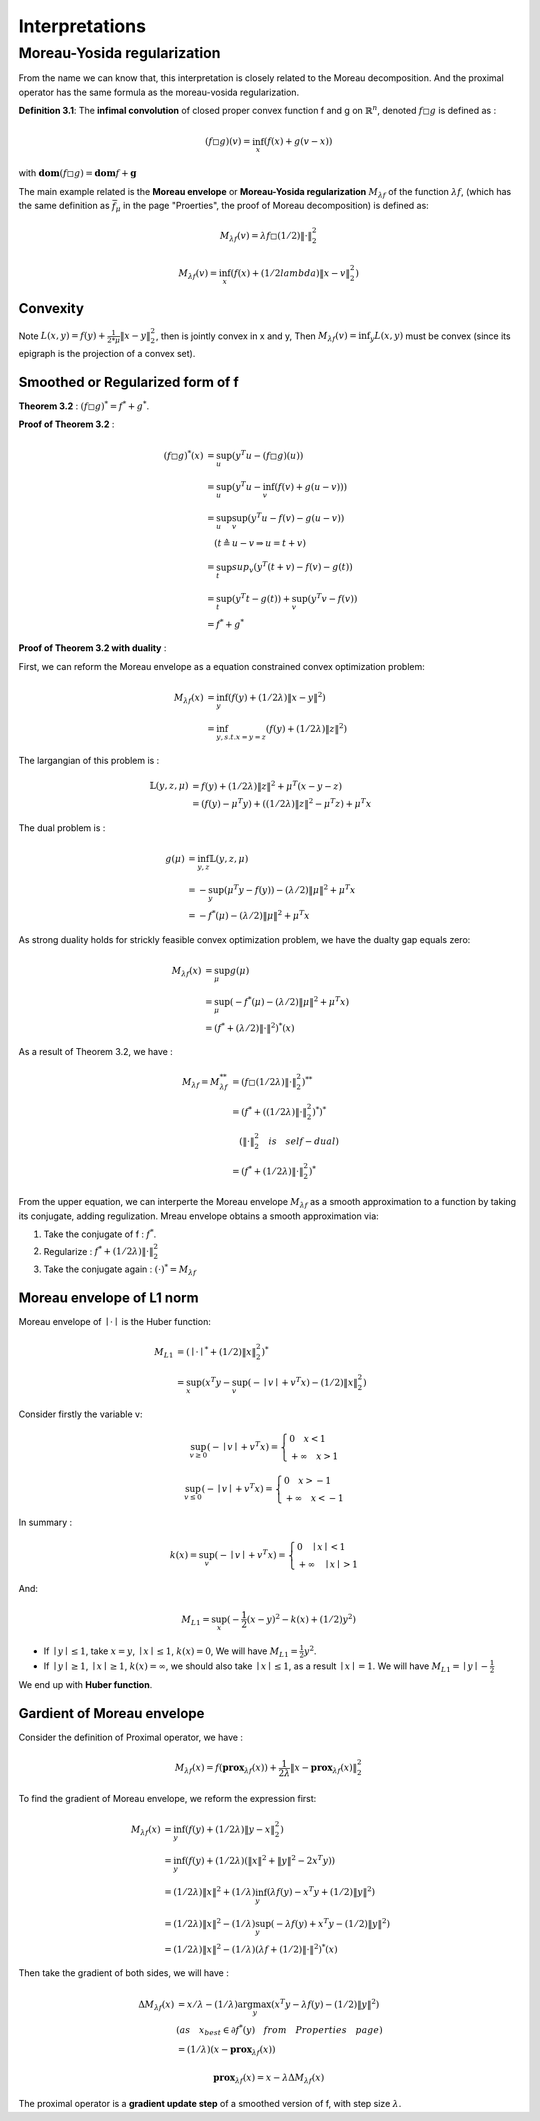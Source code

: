 Interpretations
==============================


Moreau-Yosida regularization
------------------------------

From the name we can know that, this interpretation is closely related to the Moreau decomposition.
And the proximal operator has the same formula as the moreau-vosida regularization.

**Definition 3.1**: The **infimal convolution** of closed proper convex function f and g on :math:`\mathbb{R}^{n}`, denoted :math:`f \square g`
is defined as :

.. math::
  (f \square g)(v) = \inf_{x}(f(x) + g(v-x))

with :math:`\mathbf{dom}(f\square g) = \mathbf{dom}f + \mathbf{g}`

The main example related is the **Moreau envelope** or **Moreau-Yosida regularization** :math:`M_{\lambda f}` of the function :math:`\lambda f`,
(which has the same definition as :math:`\bar f_{\mu}` in the page "Proerties", the proof of Moreau decomposition) is defined as:

.. math::
  M_{\lambda f}(v) =  \lambda f \square  (1/2)\| \cdot \|^{2}_{2}

.. math::
  M_{\lambda f}(v) = \inf_{x}(f(x) + (1/2lambda) \| x- v\|^{2}_{2})

Convexity
~~~~~~~~~~~~~~~~~~~~~~

Note :math:`L(x,y) = f(y) + \frac{1}{2*\mu} \| x- y\|^{2}_{2}`, then  is jointly convex in x and y, Then :math:`M_{\lambda f}(v) = \inf_{y}L(x,y)`
must be convex (since its epigraph is the projection of a convex set).


Smoothed or Regularized form of f
~~~~~~~~~~~~~~~~~~~~~~~~~~~~~~~~~~

**Theorem 3.2** : :math:`(f \square g)^{*} = f^{*} + g^{*}`.

**Proof of Theorem 3.2** :

.. math::
  \begin{align*}
  (f\square g)^{*}(x) &= \sup_{u}(y^{T}u - (f\square g)(u)) \\
  &= \sup_{u}(y^{T}u - \inf_{v}(f(v) + g(u-v))) \\
  &= \sup_{u} \sup_{v} (y^{T}u - f(v) - g(u-v)) \\
  & \quad ( t \triangleq u - v \Rightarrow u = t+v) \\
  &= \sup_{t}sup_{v}(y^{T}(t+v) - f(v) - g(t)) \\
  &= \sup_{t}(y^{T}t -g(t)) + \sup_{v}(y^{T}v - f(v))\\
  &= f^{*} + g^{*}
  \end{align*}

**Proof of Theorem 3.2 with duality** :

First, we can reform the Moreau envelope as a equation constrained convex optimization problem:

.. math::
  \begin{align*}
  M_{\lambda f}(x) &= \inf_{y}(f(y) + (1/2\lambda)\|x-y\|^{2}) \\
  &= \inf_{y, s.t. x=y=z}(f(y) + (1/2\lambda)\|z\|^{2})
  \end{align*}

The largangian of this problem is :

.. math::
  \begin{align*}
  \mathbb{L}(y,z,\mu) &= f(y) + (1/2\lambda)\|z\|^{2} + \mu^{T}(x-y-z) \\
  &=(f(y)- \mu^{T}y) + ((1/2\lambda)\|z\|^{2} - \mu^{T}z) + \mu^{T}x
  \end{align*}

The dual problem is :

.. math::
  \begin{align*}
  g(\mu) &= \inf_{y,z} \mathbb{L}(y,z,\mu) \\
  &= - \sup_{y}(\mu^{T}y - f(y)) - (\lambda/2)\|\mu\|^{2} + \mu^{T}x \\
  &= - f^{*}(\mu) - (\lambda/2)\|\mu\|^{2} + \mu^{T}x
  \end{align*}

As strong duality holds for strickly feasible convex optimization problem, we have the dualty gap equals zero:

.. math::
  \begin{align*}
  M_{\lambda f}(x) &= \sup_{\mu} g(\mu)\\
  &= \sup_{\mu} (-f^{*}(\mu) - (\lambda/2)\|\mu\|^{2} + \mu^{T}x) \\
  &= (f^{*} + (\lambda/2)\|\cdot\|^{2})^{*}(x)
  \end{align*}


As a result of Theorem 3.2, we have :

.. math::
  \begin{align*}
  M_{\lambda f} = M_{\lambda f}^{**} &= (f \square (1/2\lambda)\|\cdot\|^{2}_{2})^{**} \\
  &= (f^{*} + ( (1/2\lambda)\|\cdot\|^{2}_{2})^{*})^{*} \\
  & \quad (\|\cdot\|^{2}_{2} \quad is \quad self-dual) \\
  &=(f^{*} +  (1/2\lambda)\|\cdot\|^{2}_{2})^{*}
  \end{align*}

From the upper equation, we can interperte the Moreau envelope :math:`M_{\lambda f}` as a smooth approximation to a function
by taking its conjugate, adding regulization. Mreau envelope obtains a smooth approximation via:

1. Take the conjugate of f : :math:`f^{*}`.

2. Regularize : :math:`f^{*} +  (1/2\lambda)\|\cdot\|^{2}_{2}`

3. Take the conjugate again : :math:`(\cdot)^{*} = M_{\lambda f}`

Moreau envelope of L1 norm
~~~~~~~~~~~~~~~~~~~~~~~~~

Moreau envelope of :math:`\mid \cdot \mid` is the Huber function:

.. math::
  \begin{align*}
  M_{L1} &= (\mid \cdot \mid^{*} + (1/2)\|x\|^{2}_{2})^{*}\\
  &=\sup_x(x^{T}y - \sup_{v}(-\mid v\mid + v^{T}x) - (1/2)\|x\|^{2}_{2})
  \end{align*}

Consider firstly the variable v:

.. math::
  \sup_{v \ge 0} ( - \mid v \mid + v^{T}x) =
  \begin{cases}
  0  \quad x < 1\\
  + \infty \quad x >1
  \end{cases}

.. math::
  \sup_{v \le 0} ( - \mid v \mid + v^{T}x) =
  \begin{cases}
  0  \quad x > -1\\
  + \infty \quad x < -1
  \end{cases}

In summary :

.. math::
  k(x) = \sup_{v} ( - \mid v \mid + v^{T}x) =
  \begin{cases}
  0  \quad \mid x\mid < 1\\
  + \infty \quad \mid x \mid >1
  \end{cases}

And:

.. math::
  M_{L1} =\sup_x(-\frac{1}{2}(x-y)^{2} - k(x) + (1/2)y^{2})

* If :math:`\mid y \mid \le 1`, take :math:`x=y`, :math:`\mid x \mid \le 1`, :math:`k(x) = 0`, We will have :math:`M_{L1} = \frac{1}{2}y^{2}`.

* If :math:`\mid y \mid \ge 1`, :math:`\mid x \mid \ge 1`, :math:`k(x) = \infty`, we should also take :math:`\mid x \mid \le 1`, as a result :math:`\mid x \mid = 1`. We will have :math:`M_{L1} = \mid y \mid - \frac{1}{2}`

We end up with **Huber function**.


Gardient of Moreau envelope
~~~~~~~~~~~~~~~~~~~~~~~~~~~~

Consider the definition of Proximal operator, we have :

.. math::
  M_{\lambda f}(x) = f(\mathbf{prox}_{\lambda f}(x)) + \frac{1}{2\lambda}\| x - \mathbf{prox}_{\lambda f}(x)\|^{2}_{2}

To find the gradient of Moreau envelope, we reform the expression first:

.. math::
  \begin{align*}
  M_{\lambda f}(x) &= \inf_{y}(f(y) + (1/2\lambda)\|y-x\|^{2}_{2})  \\
  &=\inf_{y}(f(y) + (1/2\lambda)(\|x\|^{2} + \|y\|^{2} - 2x^{T}y))  \\
  &= (1/2\lambda)\|x\|^{2} + (1/\lambda) \inf_{y}(\lambda f(y) - x^{T}y + (1/2)\|y\|^{2})  \\
  &= (1/2\lambda)\|x\|^{2} - (1/\lambda) \sup_{y}(-\lambda f(y) + x^{T}y - (1/2)\|y\|^{2})  \\
  &= (1/2\lambda)\|x\|^{2} - (1/\lambda) (\lambda f + (1/2)\|\cdot\|^{2})^{*}(x)
  \end{align*}

Then take the gradient of both sides, we will have :

.. math::
  \begin{align*}
  \Delta M_{\lambda f}(x) &= x/\lambda - (1/\lambda)\arg\max_{y}(x^{T}y - \lambda f(y) - (1/2)\|y\|^{2}) \\
  & (as \quad x_{best} \in \partial f^{*}(y) \quad from \quad Properties \quad page) \\
  &= (1/\lambda)(x- \mathbf{prox}_{\lambda f}(x))
  \end{align*}

.. math::
  \mathbf{prox}_{\lambda f}(x) = x- \lambda \Delta M_{\lambda f}(x)

The proximal operator is a **gradient update step** of a smoothed version of f, with step size :math:`\lambda`.
